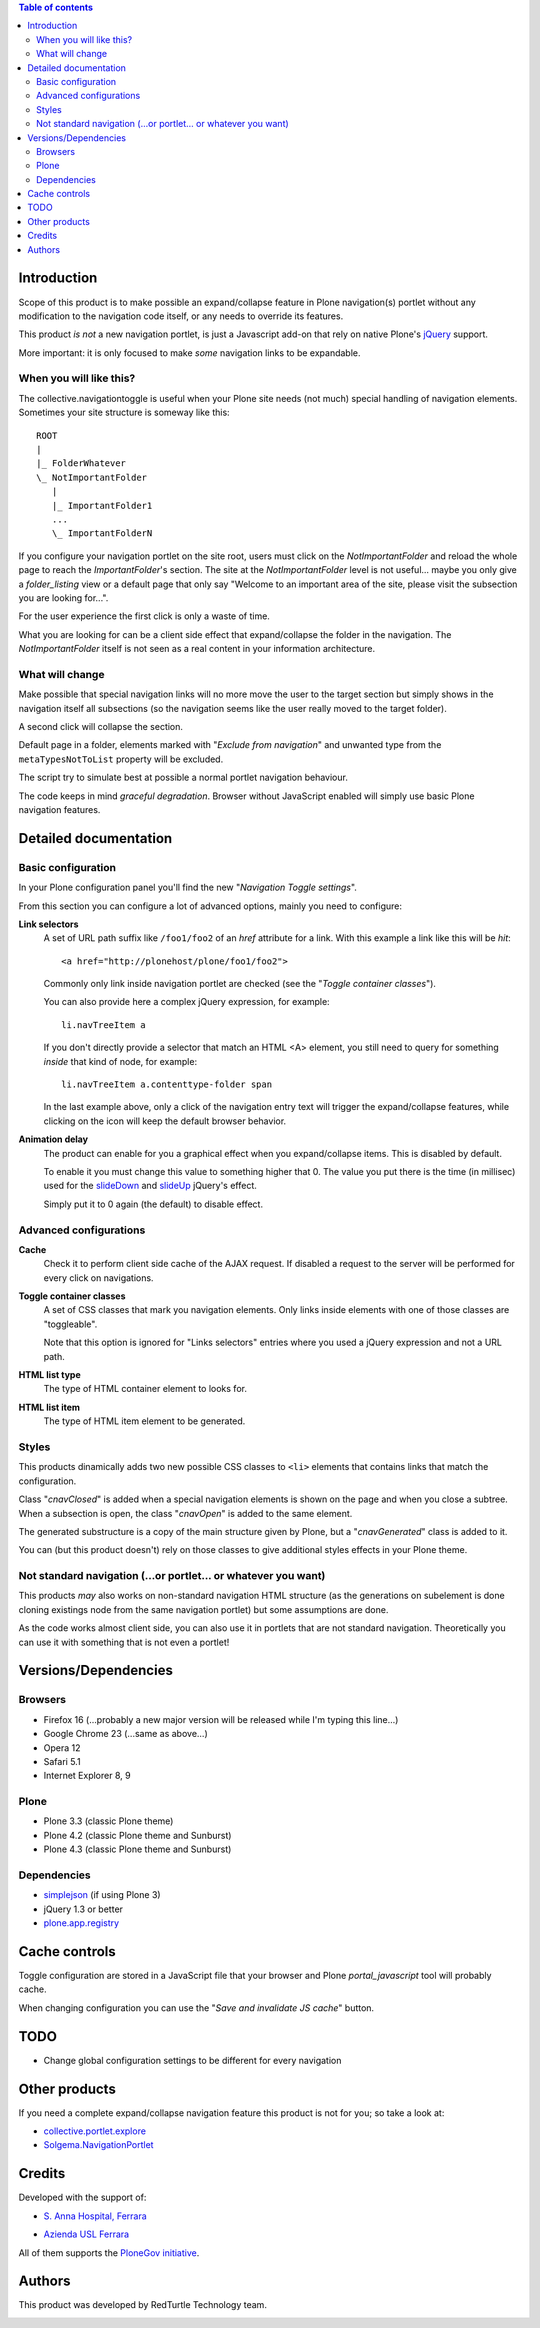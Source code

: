 .. contents:: **Table of contents**

Introduction
============

Scope of this product is to make possible an expand/collapse feature in Plone navigation(s)
portlet without any modification to the navigation code itself, or any needs to override its features.

This product *is not* a new navigation portlet, is just a Javascript add-on that rely on native Plone's
`jQuery`__ support.

__ http://jquery.com/

More important: it is only focused to make *some* navigation links to be expandable. 

When you will like this?
------------------------

The collective.navigationtoggle is useful when your Plone site needs (not much) special handling of
navigation elements. Sometimes your site structure is someway like this::

    ROOT
    |
    |_ FolderWhatever
    \_ NotImportantFolder
       |
       |_ ImportantFolder1
       ...
       \_ ImportantFolderN

If you configure your navigation portlet on the site root, users must click on the *NotImportantFolder*
and reload the whole page to reach the *ImportantFolder*'s section.
The site at the *NotImportantFolder* level is not useful... maybe you only give a *folder_listing* view
or a default page that only say "Welcome to an important area of the site, please visit the subsection
you are looking for...".

For the user experience the first click is only a waste of time.

What you are looking for can be a client side effect that expand/collapse the folder in the navigation.
The *NotImportantFolder* itself is not seen as a real content in your information architecture.

What will change
----------------

.. image:: http://blog.redturtle.it/pypi-images/collective.navigationtoggle/collective.navigationtoggle-0.3.0-01.png/image_mini
   :align: left
   :alt: Closed navigation from AUSL site
   :target: http://blog.redturtle.it/pypi-images/collective.navigationtoggle/collective.navigationtoggle-0.3.0-01.png

.. image:: http://blog.redturtle.it/pypi-images/collective.navigationtoggle/collective.navigationtoggle-0.3.0-02.png/image_mini
   :align: right
   :alt: Open navigation from AUSL site
   :target: http://blog.redturtle.it/pypi-images/collective.navigationtoggle/collective.navigationtoggle-0.3.0-02.png

Make possible that special navigation links will no more move the user to the target section but simply
shows in the navigation itself all subsections (so the navigation seems like the user really moved to
the target folder).

A second click will collapse the section.

Default page in a folder, elements marked with "*Exclude from navigation*" and unwanted
type from the ``metaTypesNotToList`` property will be excluded.

The script try to simulate best at possible a normal portlet navigation behaviour.

The code keeps in mind *graceful degradation*. Browser without JavaScript enabled will simply use basic
Plone navigation features.

Detailed documentation
======================

Basic configuration
-------------------

In your Plone configuration panel you'll find the new "*Navigation Toggle settings*".

.. image:: http://blog.redturtle.it/pypi-images/collective.navigationtoggle/collective.navigationtoggle-0.4.0-01.png/image_preview
   :alt: Setup of Navigation Toggle configuration
   :target: http://blog.redturtle.it/pypi-images/collective.navigationtoggle/collective.navigationtoggle-0.4.0-01.png


From this section you can configure a lot of advanced options, mainly you need to configure:

**Link selectors**
    A set of URL path suffix like ``/foo1/foo2`` of an *href* attribute for a link.
    With this example a link like this will be *hit*::
    
        <a href="http://plonehost/plone/foo1/foo2">
    
    Commonly only link inside navigation portlet are checked (see the "*Toggle container classes*").
    
    You can also provide here a complex jQuery expression, for example::
    
        li.navTreeItem a
    
    If you don't directly provide a selector that match an HTML <A> element, you still need to query for something
    *inside* that kind of node, for example::
    
        li.navTreeItem a.contenttype-folder span
    
    In the last example above, only a click of the navigation entry text will trigger the expand/collapse features,
    while clicking on the icon will keep the default browser behavior.

**Animation delay**
    The product can enable for you a graphical effect when you expand/collapse items. This is disabled by
    default.

    To enable it you must change this value to something higher that 0. The value you put there is the time
    (in millisec) used for the `slideDown`__ and `slideUp`__ jQuery's effect.

    __ http://api.jquery.com/slideDown/
    __ http://api.jquery.com/slideUp/

    Simply put it to 0 again (the default) to disable effect.

Advanced configurations
-----------------------

**Cache**
    Check it to perform client side cache of the AJAX request.
    If disabled a request to the server will be performed for every click on navigations.

**Toggle container classes**
    A set of CSS classes that mark you navigation elements.
    Only links inside elements with one of those classes are "toggleable".
    
    Note that this option is ignored for "Links selectors" entries where you used a jQuery
    expression and not a URL path.

**HTML list type**
    The type of HTML container element to looks for.

**HTML list item**
    The type of HTML item element to be generated.

Styles
------

This products dinamically adds two new possible CSS classes to ``<li>`` elements that contains links that match
the configuration.

Class "*cnavClosed*" is added when a special navigation elements is shown on the page and when you close
a subtree.
When a subsection is open, the class "*cnavOpen*" is added to the same element.

The generated substructure is a copy of the main structure given by Plone, but a "*cnavGenerated*" class is
added to it.

You can (but this product doesn't) rely on those classes to give additional styles effects in your
Plone theme.

Not standard navigation (...or portlet... or whatever you want)
---------------------------------------------------------------

This products *may* also works on non-standard navigation HTML structure (as the generations on subelement
is done cloning existings node from the same navigation portlet) but some assumptions are done.

As the code works almost client side, you can also use it in portlets that are not standard navigation.
Theoretically you can use it with something that is not even a portlet!

Versions/Dependencies
=====================

Browsers
--------

* Firefox 16 (...probably a new major version will be released while I'm typing this line...)
* Google Chrome 23 (...same as above...)
* Opera 12
* Safari 5.1
* Internet Explorer 8, 9

Plone
-----

* Plone 3.3 (classic Plone theme)
* Plone 4.2 (classic Plone theme and Sunburst)
* Plone 4.3 (classic Plone theme and Sunburst)

Dependencies
------------

* `simplejson`__ (if using Plone 3)
* jQuery 1.3 or better
* `plone.app.registry`__

__ http://pypi.python.org/pypi/simplejson
__ http://pypi.python.org/pypi/plone.app.registry

Cache controls
==============

Toggle configuration are stored in a JavaScript file that your browser and Plone *portal_javascript* tool
will probably cache.

When changing configuration you can use the "*Save and invalidate JS cache*" button.

TODO
====

* Change global configuration settings to be different for every navigation

Other products
==============

If you need a complete expand/collapse navigation feature this product is not for you; so take a
look at:

* `collective.portlet.explore`__
* `Solgema.NavigationPortlet`__

__ http://pypi.python.org/pypi/collective.portlet.explore
__ http://plone.org/products/solgema.navigationportlet

Credits
=======

Developed with the support of:

* `S. Anna Hospital, Ferrara`__
  
  .. image:: http://www.ospfe.it/ospfe-logo.jpg 
     :alt: S. Anna Hospital logo

* `Azienda USL Ferrara`__

  .. image:: http://www.ausl.fe.it/logo_ausl.gif
     :alt: Azienda USL logo

All of them supports the `PloneGov initiative`__.

__ http://www.ospfe.it/
__ http://www.ausl.fe.it/
__ http://www.plonegov.it/

Authors
=======

This product was developed by RedTurtle Technology team.

.. image:: http://www.redturtle.it/redturtle_banner.png
   :alt: RedTurtle Technology Site
   :target: http://www.redturtle.it/

